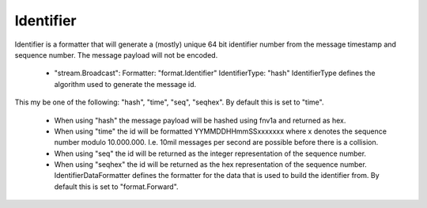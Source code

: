 Identifier
==========

Identifier is a formatter that will generate a (mostly) unique 64 bit identifier number from the message timestamp and sequence number.
The message payload will not be encoded.
   - "stream.Broadcast":     Formatter: "format.Identifier"     IdentifierType: "hash"  IdentifierType defines the algorithm used to generate the message id.
This my be one of the following: "hash", "time", "seq", "seqhex".
By default this is set to "time".
 * When using "hash" the message payload will be hashed using fnv1a and returned as hex. 
 * When using "time" the id will be formatted YYMMDDHHmmSSxxxxxxx where x denotes the sequence number modulo 10.000.000. I.e. 10mil messages per second are possible before there is a collision. 
 * When using "seq" the id will be returned as the integer representation of the sequence number. 
 * When using "seqhex" the id will be returned as the hex representation of the sequence number. IdentifierDataFormatter defines the formatter for the data that is used to build the identifier from. By default this is set to "format.Forward". 


